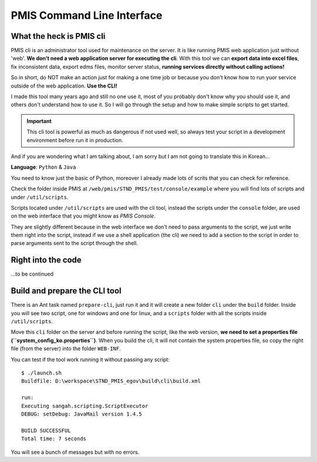 PMIS Command Line Interface
===================================

What the heck is PMIS cli
-------------------------------

PMIS cli is an administrator tool used for maintenance on the server.
It is like running PMIS web application just without 'web'.
**We don't need a web application server for executing the cli**.
With this tool we can **export data into excel files**, fix inconsistent data,
export edms files, monitor server status, 
**running services directly without calling actions!**

So in short, do NOT make an action just for making a one time job 
or because you don't know how to run yuor service outside 
of the web application.
**Use the CLI!**

I made this tool many years ago and still no one use it,
most of you probably don't know why you should use it, and others don't understand how to use it.
So I will go through the setup and how to make simple scripts to get started.

.. important:: 
  This cli tool is powerful as much as dangerous if not used well, so always test your script in 
  a development environment before run it in production.

And if you are wondering what I am talking about, I am sorry but I am not going to translate this in Korean...

**Language**: ``Python`` & ``Java``

You need to know just the basic of Python, 
moreover I already made lots of scrits that you can check for reference.

Check the folder inside PMIS at ``/web/pmis/STND_PMIS/test/console/example``
where you will find lots of scripts and under ``/util/scripts``.

Scripts located under ``/util/scripts`` 
are used with the cli tool,
instead the scripts under the ``console`` folder, 
are used on the web interface that you might know as `PMIS Console`.

They are slightly different because in the web interface 
we don't need to pass arguments to the script, 
we just write them right into the script,
instead if we use a shell application (the cli) 
we need to add a section to the script in order to parse 
arguments sent to the script through the shell.

Right into the code
---------------------------

...to be continued



Build and prepare the CLI tool
-----------------------------------

There is an Ant task named ``prepare-cli``, just run it
and it will create a new folder ``cli`` under the ``build`` folder.
Inside you will see two script, one for windows and one for linux, and a ``scripts`` folder
with all the scripts inside ``/util/scripts``.

Move this ``cli`` folder on the server and before running the script, 
like the web version, **we need to set a properties file (``system_config_ko.properties``)**.
When you build the cli, it will not contain the system properties file, so copy the right file (from the server) 
into the folder ``WEB-INF``.

You can test if the tool work running it without passing any script::

    $ ./launch.sh
    Buildfile: D:\workspace\STND_PMIS_egov\build\cli\build.xml

    run:
    Executing sangah.scripting.ScriptExecutor
    DEBUG: setDebug: JavaMail version 1.4.5

    BUILD SUCCESSFUL
    Total time: 7 seconds

You will see a bunch of messages but with no errors.